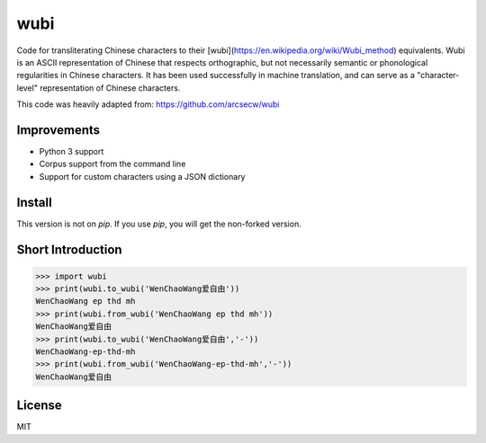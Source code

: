 wubi
======

Code for transliterating Chinese characters to their [wubi](https://en.wikipedia.org/wiki/Wubi_method) equivalents.
Wubi is an ASCII representation of Chinese that respects orthographic, but not necessarily semantic or phonological regularities in Chinese characters.
It has been used successfully in machine translation, and can serve as a "character-level" representation of Chinese characters.

This code was heavily adapted from: https://github.com/arcsecw/wubi

Improvements
------------
* Python 3 support
* Corpus support from the command line
* Support for custom characters using a JSON dictionary


Install
-------

This version is not on `pip`. If you use `pip`, you will get the non-forked version.

Short Introduction
-----

.. code:: python

    >>> import wubi
    >>> print(wubi.to_wubi('WenChaoWang爱自由'))
    WenChaoWang ep thd mh
    >>> print(wubi.from_wubi('WenChaoWang ep thd mh'))
    WenChaoWang爱自由
    >>> print(wubi.to_wubi('WenChaoWang爱自由','-'))
    WenChaoWang-ep-thd-mh
    >>> print(wubi.from_wubi('WenChaoWang-ep-thd-mh','-'))
    WenChaoWang爱自由

License
-------

MIT
